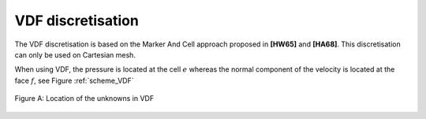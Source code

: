 VDF discretisation
==================

The VDF discretisation is based on the Marker And Cell approach proposed in **[HW65]** and **[HA68]**. This discretisation can only be used on Cartesian mesh.

When using VDF, the pressure is located at the cell :math:`e` whereas the normal component of the velocity is located at the face :math:`f`, see Figure :ref:`scheme_VDF`

.. _scheme_VDF:
.. figure:: ./FIGURES/VDF-cut.png
        :width: 400
	:align: center
	:alt: Unknowns in VDF
	
	Figure A: Location of the unknowns in VDF
	 

